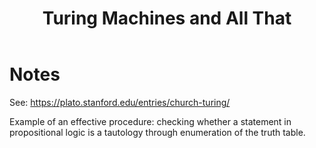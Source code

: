 #+title: Turing Machines and All That

* Notes

See: https://plato.stanford.edu/entries/church-turing/

Example of an effective procedure: checking whether a statement in propositional
logic is a tautology through enumeration of the truth table.

